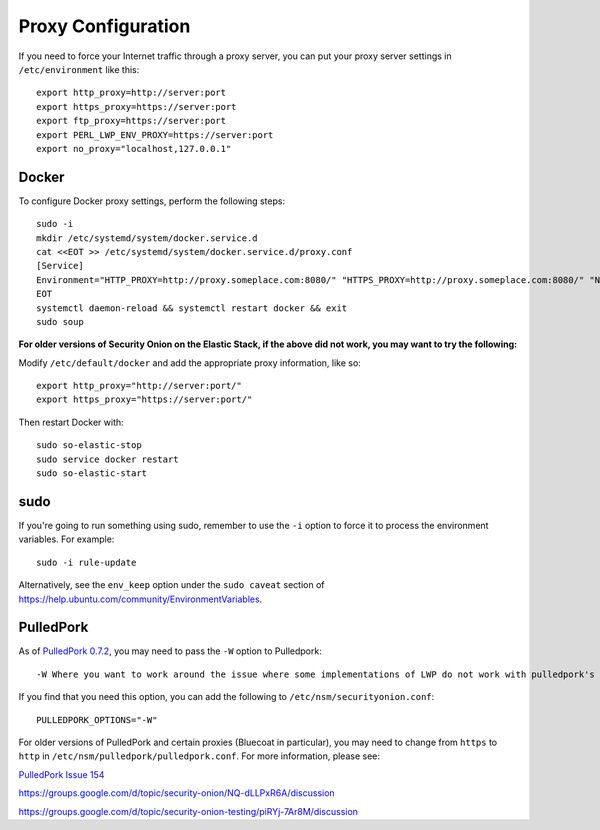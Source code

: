 Proxy Configuration
===================

If you need to force your Internet traffic through a proxy server, you can put your proxy server settings in ``/etc/environment`` like this:

::

    export http_proxy=http://server:port
    export https_proxy=https://server:port
    export ftp_proxy=https://server:port
    export PERL_LWP_ENV_PROXY=https://server:port
    export no_proxy="localhost,127.0.0.1"

Docker
------

To configure Docker proxy settings, perform the following steps:

::

   sudo -i
   mkdir /etc/systemd/system/docker.service.d
   cat <<EOT >> /etc/systemd/system/docker.service.d/proxy.conf 
   [Service]
   Environment="HTTP_PROXY=http://proxy.someplace.com:8080/" "HTTPS_PROXY=http://proxy.someplace.com:8080/" "NO_PROXY=127.0.0.1,localhost,.someplace.com"
   EOT
   systemctl daemon-reload && systemctl restart docker && exit
   sudo soup

**For older versions of Security Onion on the Elastic Stack, if the above did not work, you may want to try the following:**

Modify ``/etc/default/docker`` and add the appropriate proxy information, like so:

::

    export http_proxy="http://server:port/"
    export https_proxy="https://server:port/"

Then restart Docker with:

::

    sudo so-elastic-stop 
    sudo service docker restart
    sudo so-elastic-start

sudo
----

If you're going to run something using sudo, remember to use the ``-i`` option to force it to process the environment variables. For example:

::

    sudo -i rule-update

Alternatively, see the ``env_keep`` option under the ``sudo caveat`` section of https://help.ubuntu.com/community/EnvironmentVariables.

PulledPork
----------

As of `PulledPork 0.7.2 <https://blog.securityonion.net/2017/01/pulledpork-rule-update-and-several.html>`__,
you may need to pass the ``-W`` option to Pulledpork:

::

    -W Where you want to work around the issue where some implementations of LWP do not work with pulledpork's proxy configuration.

If you find that you need this option, you can add the following to ``/etc/nsm/securityonion.conf``:

::

    PULLEDPORK_OPTIONS="-W"

For older versions of PulledPork and certain proxies (Bluecoat in particular), you may need to change from ``https`` to ``http`` in ``/etc/nsm/pulledpork/pulledpork.conf``. For more information, please see:
 
`PulledPork Issue 154 <https://code.google.com/archive/p/pulledpork/issues/154>`__

https://groups.google.com/d/topic/security-onion/NQ-dLLPxR6A/discussion

https://groups.google.com/d/topic/security-onion-testing/piRYj-7Ar8M/discussion
